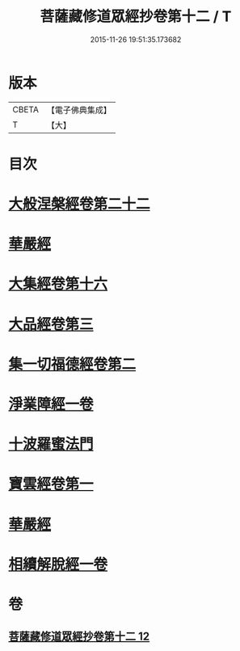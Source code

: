 #+TITLE: 菩薩藏修道眾經抄卷第十二 / T
#+DATE: 2015-11-26 19:51:35.173682
* 版本
 |     CBETA|【電子佛典集成】|
 |         T|【大】     |

* 目次
* [[file:KR6s0029_012.txt::1198c4][大般涅槃經卷第二十二]]
* [[file:KR6s0029_012.txt::1199a5][華嚴經]]
* [[file:KR6s0029_012.txt::1199a16][大集經卷第十六]]
* [[file:KR6s0029_012.txt::1199b22][大品經卷第三]]
* [[file:KR6s0029_012.txt::1199c23][集一切福德經卷第二]]
* [[file:KR6s0029_012.txt::1200a1][淨業障經一卷]]
* [[file:KR6s0029_012.txt::1200b2][十波羅蜜法門]]
* [[file:KR6s0029_012.txt::1200b6][寶雲經卷第一]]
* [[file:KR6s0029_012.txt::1204b20][華嚴經]]
* [[file:KR6s0029_012.txt::1204c1][相續解脫經一卷]]
* 卷
** [[file:KR6s0029_012.txt][菩薩藏修道眾經抄卷第十二 12]]
